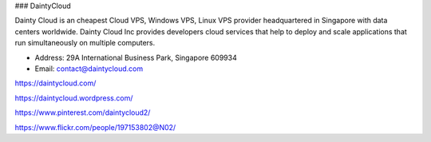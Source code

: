 ### DaintyCloud

Dainty Cloud is an cheapest Cloud VPS, Windows VPS, Linux VPS provider headquartered in Singapore with data centers worldwide. Dainty Cloud Inc provides developers cloud services that help to deploy and scale applications that run simultaneously on multiple computers.

- Address: 29A International Business Park, Singapore 609934

- Email: contact@daintycloud.com

https://daintycloud.com/

https://daintycloud.wordpress.com/

https://www.pinterest.com/daintycloud2/

https://www.flickr.com/people/197153802@N02/
